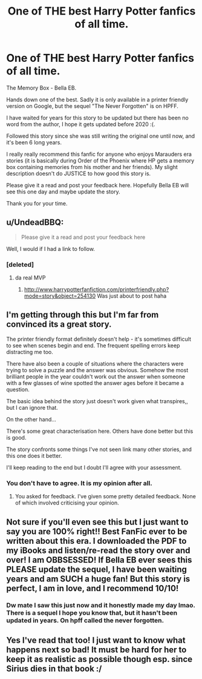 #+TITLE: One of THE best Harry Potter fanfics of all time.

* One of THE best Harry Potter fanfics of all time.
:PROPERTIES:
:Author: Arch0wnz
:Score: 2
:DateUnix: 1488529984.0
:DateShort: 2017-Mar-03
:END:
The Memory Box - Bella EB.

Hands down one of the best. Sadly it is only available in a printer friendly version on Google, but the sequel "The Never Forgotten" is on HPFF.

I have waited for years for this story to be updated but there has been no word from the author, I hope it gets updated before 2020 :(.

Followed this story since she was still writing the original one until now, and it's been 6 long years.

I really really recommend this fanfic for anyone who enjoys Marauders era stories (it is basically during Order of the Phoenix where HP gets a memory box containing memories from his mother and her friends). My slight description doesn't do JUSTICE to how good this story is.

Please give it a read and post your feedback here. Hopefully Bella EB will see this one day and maybe update the story.

Thank you for your time.


** u/UndeadBBQ:
#+begin_quote
  Please give it a read and post your feedback here
#+end_quote

Well, I would if I had a link to follow.
:PROPERTIES:
:Author: UndeadBBQ
:Score: 8
:DateUnix: 1488532000.0
:DateShort: 2017-Mar-03
:END:

*** [deleted]
:PROPERTIES:
:Score: 8
:DateUnix: 1488533590.0
:DateShort: 2017-Mar-03
:END:

**** da real MVP
:PROPERTIES:
:Author: UndeadBBQ
:Score: 2
:DateUnix: 1488534527.0
:DateShort: 2017-Mar-03
:END:

***** [[http://www.harrypotterfanfiction.com/printerfriendly.php?mode=story&object=254130]] Was just about to post haha
:PROPERTIES:
:Author: Arch0wnz
:Score: -1
:DateUnix: 1488564515.0
:DateShort: 2017-Mar-03
:END:


** I'm getting through this but I'm far from convinced its a great story.

The printer friendly format definitely doesn't help - it's sometimes difficult to see when scenes begin and end. The frequent spelling errors keep distracting me too.

There have also been a couple of situations where the characters were trying to solve a puzzle and the answer was obvious. Somehow the most brilliant people in the year couldn't work out the answer when someone with a few glasses of wine spotted the answer ages before it became a question.

The basic idea behind the story just doesn't work given what transpires,, but I can ignore that.

On the other hand...

There's some great characterisation here. Others have done better but this is good.

The story confronts some things I've not seen link many other stories, and this one does it better.

I'll keep reading to the end but I doubt I'll agree with your assessment.
:PROPERTIES:
:Author: rpeh
:Score: 3
:DateUnix: 1488654204.0
:DateShort: 2017-Mar-04
:END:

*** You don't have to agree. It is my opinion after all.
:PROPERTIES:
:Author: Arch0wnz
:Score: -2
:DateUnix: 1488658900.0
:DateShort: 2017-Mar-04
:END:

**** You asked for feedback. I've given some pretty detailed feedback. None of which involved criticising your opinion.
:PROPERTIES:
:Author: rpeh
:Score: 3
:DateUnix: 1488661531.0
:DateShort: 2017-Mar-05
:END:


** Not sure if you'll even see this but I just want to say you are 100% right!! Best FanFic ever to be written about this era. I downloaded the PDF to my iBooks and listen/re-read the story over and over! I am OBBSESSED! If Bella EB ever sees this PLEASE update the sequel, I have been waiting years and am SUCH a huge fan! But this story is perfect, I am in love, and I recommend 10/10!
:PROPERTIES:
:Author: Shielsam
:Score: 2
:DateUnix: 1492310006.0
:DateShort: 2017-Apr-16
:END:

*** Dw mate I saw this just now and it honestly made my day lmao. There is a sequel I hope you know that, but it hasn't been updated in years. On hpff called the never forgotten.
:PROPERTIES:
:Author: Arch0wnz
:Score: 2
:DateUnix: 1492358269.0
:DateShort: 2017-Apr-16
:END:


** Yes I've read that too! I just want to know what happens next so bad! It must be hard for her to keep it as realistic as possible though esp. since Sirius dies in that book :/
:PROPERTIES:
:Author: Shielsam
:Score: 1
:DateUnix: 1501101496.0
:DateShort: 2017-Jul-27
:END:
